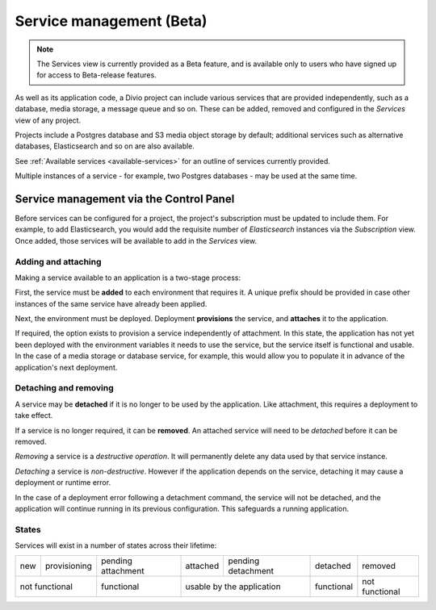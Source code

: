 ..
  project-services-info
  Services view

.. raw:: html

    <style>
        table.docutils {text-align: center;}
        .new {border-radius: 100px; padding-left: 10px; padding-right: 10px; color: #fff; background-color: #0bf; font-size: 80%;}
        .prov {border-radius: 100px; padding-left: 10px; padding-right: 10px; color: #fff; background-color: #96b236; font-size: 80%;}
        .pending {border-radius: 100px; padding-left: 10px; padding-right: 10px; color: #fff; background-color: #ffa33d; font-size: 80%;}
        .deleted {border-radius: 100px; padding-left: 10px; padding-right: 10px; color: #fff; background-color: red; font-size: 80%;}
    </style>


.. _services:

Service management (Beta)
=========================

..  note::

    The Services view is currently provided as a Beta feature, and is available only to users who have signed up for access
    to Beta-release features.

As well as its application code, a Divio project can include various services that are provided independently, such as a
database, media storage, a message queue and so on. These can be added, removed and configured in the *Services* view of any
project.


.. image:: /images/services.png
   :alt: 'Services'
   :class: 'main-visual'

Projects include a Postgres database and S3 media object storage by default; additional services such as alternative databases,
Elasticsearch and so on are also available.

See :ref:`Available services <available-services>` for an outline of services currently provided.

Multiple instances of a service - for example, two Postgres databases - may be used at the same time.


..
  project-services-install-service
  Add service dialog

.. _managing-services:

Service management via the Control Panel
-----------------------------------------

Before services can be configured for a project, the project's subscription must be updated to include them. For example, to
add Elasticsearch, you would add the requisite number of *Elasticsearch* instances via the *Subscription* view. Once added,
those services will be available to add in the *Services* view.


Adding and attaching
~~~~~~~~~~~~~~~~~~~~

Making a service available to an application is a two-stage process:

First, the service must be **added** to each environment that requires it. A unique prefix should be provided in case other
instances of the same service have already been applied.

Next, the environment must be deployed. Deployment **provisions** the service, and **attaches** it to the application.

If required, the option exists to provision a service independently of attachment. In this state, the application has not yet
been deployed with the environment variables it needs to use the service, but the service itself is functional and usable.
In the case of a media storage or database service, for example, this would allow you to populate it in advance of the
application's next deployment.


Detaching and removing
~~~~~~~~~~~~~~~~~~~~~~

A service may be **detached** if it is no longer to be used by the application. Like attachment, this requires a
deployment to take effect.

If a service is no longer required, it can be **removed**. An attached service will need to be *detached* before it can
be removed.

*Removing* a service is a *destructive operation*. It will permanently delete any data used by that service instance.

*Detaching* a service is *non-destructive*. However if the application depends on the service, detaching it may cause a
deployment or runtime error.

In the case of a deployment error following a detachment command, the service will not be detached, and the application
will continue running in its previous configuration. This safeguards a running application.


States
~~~~~~

Services will exist in a number of states across their lifetime:

.. role:: new
.. role:: pending
.. role:: deleted
.. role:: prov

+------------+----------------------+-----------------------------+----------------------+-------------------------------+---------------------+---------------------+
| :new:`new` | :prov:`provisioning` |:pending:`pending attachment`|  :new:`attached`     | :pending:`pending detachment` | :pending:`detached` | :deleted:`removed`  |
+------------+----------------------+-----------------------------+----------------------+-------------------------------+---------------------+---------------------+
| not functional                    | functional                  |        usable by the application                     | functional          | not functional      |
+------------+----------------------+-----------------------------+----------------------+-------------------------------+---------------------+---------------------+
